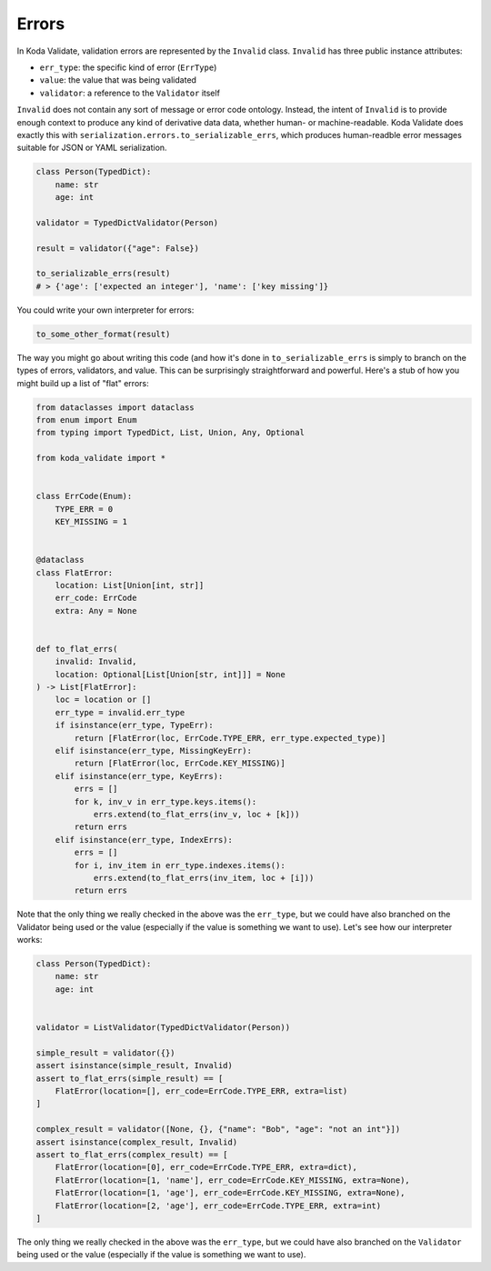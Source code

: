 Errors
======

In Koda Validate, validation errors are represented by the ``Invalid`` class. ``Invalid`` has three
public instance attributes:

- ``err_type``: the specific kind of error (``ErrType``)
- ``value``: the value that was being validated
- ``validator``: a reference to the ``Validator`` itself

``Invalid`` does not contain any sort of message or error code ontology. Instead, the intent of ``Invalid`` is to
provide enough context to produce any kind of derivative data data, whether human- or machine-readable. Koda Validate
does exactly this with ``serialization.errors.to_serializable_errs``, which produces human-readble error messages
suitable for JSON or YAML serialization.

.. code-block:: python

    class Person(TypedDict):
        name: str
        age: int

    validator = TypedDictValidator(Person)

    result = validator({"age": False})

    to_serializable_errs(result)
    # > {'age': ['expected an integer'], 'name': ['key missing']}

You could write your own interpreter for errors:

.. code-block:: python

    to_some_other_format(result)

The way you might go about writing this code (and how it's done in ``to_serializable_errs`` is simply to branch
on the types of errors, validators, and value. This can be surprisingly straightforward and powerful. Here's a stub of how you
might build up a list of "flat" errors:

.. code-block:: python

    from dataclasses import dataclass
    from enum import Enum
    from typing import TypedDict, List, Union, Any, Optional

    from koda_validate import *


    class ErrCode(Enum):
        TYPE_ERR = 0
        KEY_MISSING = 1


    @dataclass
    class FlatError:
        location: List[Union[int, str]]
        err_code: ErrCode
        extra: Any = None


    def to_flat_errs(
        invalid: Invalid,
        location: Optional[List[Union[str, int]]] = None
    ) -> List[FlatError]:
        loc = location or []
        err_type = invalid.err_type
        if isinstance(err_type, TypeErr):
            return [FlatError(loc, ErrCode.TYPE_ERR, err_type.expected_type)]
        elif isinstance(err_type, MissingKeyErr):
            return [FlatError(loc, ErrCode.KEY_MISSING)]
        elif isinstance(err_type, KeyErrs):
            errs = []
            for k, inv_v in err_type.keys.items():
                errs.extend(to_flat_errs(inv_v, loc + [k]))
            return errs
        elif isinstance(err_type, IndexErrs):
            errs = []
            for i, inv_item in err_type.indexes.items():
                errs.extend(to_flat_errs(inv_item, loc + [i]))
            return errs


Note that the only thing we really checked in the above was the ``err_type``, but we could have also branched on the Validator being used or the value (especially if the value is something we want to use). Let's
see how our interpreter works:

.. code-block:: python

    class Person(TypedDict):
        name: str
        age: int


    validator = ListValidator(TypedDictValidator(Person))

    simple_result = validator({})
    assert isinstance(simple_result, Invalid)
    assert to_flat_errs(simple_result) == [
        FlatError(location=[], err_code=ErrCode.TYPE_ERR, extra=list)
    ]

    complex_result = validator([None, {}, {"name": "Bob", "age": "not an int"}])
    assert isinstance(complex_result, Invalid)
    assert to_flat_errs(complex_result) == [
        FlatError(location=[0], err_code=ErrCode.TYPE_ERR, extra=dict),
        FlatError(location=[1, 'name'], err_code=ErrCode.KEY_MISSING, extra=None),
        FlatError(location=[1, 'age'], err_code=ErrCode.KEY_MISSING, extra=None),
        FlatError(location=[2, 'age'], err_code=ErrCode.TYPE_ERR, extra=int)
    ]

The only thing we really checked in the above was the ``err_type``, but we could have also branched on the
``Validator`` being used or the value (especially if the value is something we want to use).